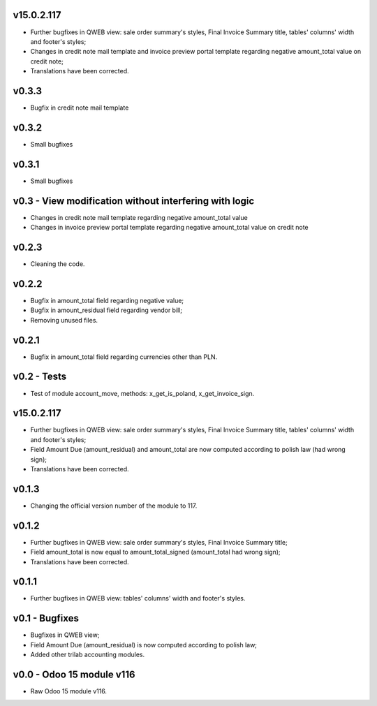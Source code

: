 v15.0.2.117 
====
* Further bugfixes in QWEB view: sale order summary's styles, Final Invoice Summary title, tables' columns' width and footer's styles;
* Changes in credit note mail template and invoice preview portal template regarding negative amount_total value on credit note;
* Translations have been corrected.

v0.3.3
====
* Bugfix in credit note mail template

v0.3.2
====
* Small bugfixes

v0.3.1
====
* Small bugfixes

v0.3 - View modification without interfering with logic
====
* Changes in credit note mail template regarding negative amount_total value
* Changes in invoice preview portal template regarding negative amount_total value on credit note

v0.2.3
====
* Cleaning the code.

v0.2.2
====
* Bugfix in amount_total field regarding negative value;
* Bugfix in amount_residual field regarding vendor bill;
* Removing unused files.

v0.2.1
====
* Bugfix in amount_total field regarding currencies other than PLN.

v0.2 - Tests
====
* Test of module account_move, methods: x_get_is_poland, x_get_invoice_sign.


v15.0.2.117 
====
* Further bugfixes in QWEB view: sale order summary's styles, Final Invoice Summary title, tables' columns' width and footer's styles;
* Field Amount Due (amount_residual) and amount_total are now computed according to polish law (had wrong sign);
* Translations have been corrected.


v0.1.3
====
* Changing the official version number of the module to 117.

v0.1.2
====
* Further bugfixes in QWEB view: sale order summary's styles, Final Invoice Summary title;
* Field amount_total is now equal to amount_total_signed (amount_total had wrong sign);
* Translations have been corrected.

v0.1.1
====
* Further bugfixes in QWEB view: tables' columns' width and footer's styles.

v0.1 - Bugfixes
====
* Bugfixes in QWEB view; 
* Field Amount Due (amount_residual) is now computed according to polish law;
* Added other trilab accounting modules.


v0.0 - Odoo 15 module v116
====
* Raw Odoo 15 module v116.
